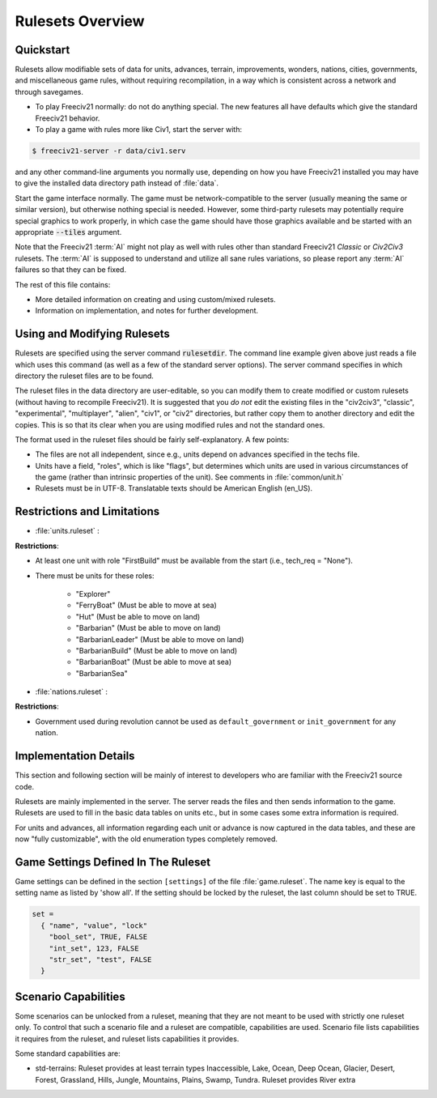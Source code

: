 .. SPDX-License-Identifier: GPL-3.0-or-later
.. SPDX-FileCopyrightText: Freeciv21 and Freeciv Contributors
.. SPDX-FileCopyrightText: James Robertson <jwrober@gmail.com>

Rulesets Overview
*****************

Quickstart
==========

Rulesets allow modifiable sets of data for units, advances, terrain, improvements, wonders, nations, cities,
governments, and miscellaneous game rules, without requiring recompilation, in a way which is consistent
across a network and through savegames.

* To play Freeciv21 normally: do not do anything special. The new features all have defaults which give the
  standard Freeciv21 behavior.

* To play a game with rules more like Civ1, start the server with:

.. code-block:: sh

    $ freeciv21-server -r data/civ1.serv


and any other command-line arguments you normally use, depending on how you have Freeciv21 installed you may
have to give the installed data directory path instead of :file:`data`.

Start the game interface normally. The game must be network-compatible to the server (usually meaning the same
or similar version), but otherwise nothing special is needed. However, some third-party rulesets may
potentially require special graphics to work properly, in which case the game should have those graphics
available and be started with an appropriate :code:`--tiles` argument.

Note that the Freeciv21 :term:`AI` might not play as well with rules other than standard Freeciv21 `Classic`
or `Civ2Civ3` rulesets. The :term:`AI` is supposed to understand and utilize all sane rules variations, so
please report any :term:`AI` failures so that they can be fixed.

The rest of this file contains:

* More detailed information on creating and using custom/mixed rulesets.

* Information on implementation, and notes for further development.

Using and Modifying Rulesets
============================

Rulesets are specified using the server command :code:`rulesetdir`. The command line example given above just
reads a file which uses this command (as well as a few of the standard server options). The server command
specifies in which directory the ruleset files are to be found.

The ruleset files in the data directory are user-editable, so you can modify them to create modified or custom
rulesets (without having to recompile Freeciv21). It is suggested that you `do not` edit the existing files in
the "civ2civ3", "classic", "experimental", "multiplayer", "alien", "civ1", or "civ2" directories, but rather
copy them to another directory and edit the copies. This is so that its clear when you are using modified
rules and not the standard ones.

The format used in the ruleset files should be fairly self-explanatory. A few points:

* The files are not all independent, since e.g., units depend on advances specified in the techs file.

* Units have a field, "roles", which is like "flags", but determines which units are used in various
  circumstances of the game (rather than intrinsic properties of the unit). See comments in
  :file:`common/unit.h`

* Rulesets must be in UTF-8. Translatable texts should be American English (en_US).

Restrictions and Limitations
============================

* :file:`units.ruleset` :

:strong:`Restrictions`:

* At least one unit with role "FirstBuild" must be available from the start (i.e., tech_req = "None").

* There must be units for these roles:

    * "Explorer"
    * "FerryBoat"        (Must be able to move at sea)
    * "Hut"              (Must be able to move on land)
    * "Barbarian"        (Must be able to move on land)
    * "BarbarianLeader"  (Must be able to move on land)
    * "BarbarianBuild"   (Must be able to move on land)
    * "BarbarianBoat"    (Must be able to move at sea)
    * "BarbarianSea"

* :file:`nations.ruleset` :

:strong:`Restrictions`:

* Government used during revolution cannot be used as ``default_government`` or ``init_government`` for any
  nation.

Implementation Details
======================

This section and following section will be mainly of interest to developers who are familiar with the
Freeciv21 source code.

Rulesets are mainly implemented in the server. The server reads the files and then sends information to the
game. Rulesets are used to fill in the basic data tables on units etc., but in some cases some extra
information is required.

For units and advances, all information regarding each unit or advance is now captured in the data tables, and
these are now "fully customizable", with the old enumeration types completely removed.

Game Settings Defined In The Ruleset
====================================

Game settings can be defined in the section ``[settings]`` of the file :file:`game.ruleset`. The name key is
equal to the setting name as listed by 'show all'. If the setting should be locked by the ruleset, the last
column should be set to TRUE.

.. code-block:: ini

    set =
      { "name", "value", "lock"
        "bool_set", TRUE, FALSE
        "int_set", 123, FALSE
        "str_set", "test", FALSE
      }


Scenario Capabilities
=====================

Some scenarios can be unlocked from a ruleset, meaning that they are not meant to be used with strictly one
ruleset only. To control that such a scenario file and a ruleset are compatible, capabilities are used.
Scenario file lists capabilities it requires from the ruleset, and ruleset lists capabilities it provides.

Some standard capabilities are:

* std-terrains: Ruleset provides at least terrain types Inaccessible, Lake, Ocean, Deep Ocean, Glacier,
  Desert, Forest, Grassland, Hills, Jungle, Mountains, Plains, Swamp, Tundra. Ruleset provides River extra


